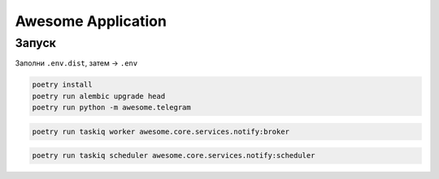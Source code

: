 ###################
Awesome Application
###################

Запуск
======

Заполни ``.env.dist``, затем -> ``.env``

.. code-block:: shell

    poetry install
    poetry run alembic upgrade head
    poetry run python -m awesome.telegram

.. code-block:: shell

    poetry run taskiq worker awesome.core.services.notify:broker

.. code-block:: shell

    poetry run taskiq scheduler awesome.core.services.notify:scheduler

